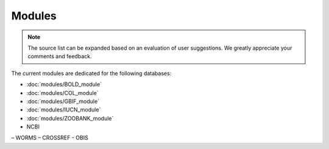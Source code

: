 Modules
=======

.. _modules:

.. note::

	The source list can be expanded based on an evaluation of user suggestions. We greatly appreciate your comments and
	feedback.

The current modules are dedicated for the following databases:

- :doc:`modules/BOLD_module`
- :doc:`modules/COL_module`
- :doc:`modules/GBIF_module`
- :doc:`modules/IUCN_module`
- :doc:`modules/ZOOBANK_module`

- NCBI
– WORMS
– CROSSREF
- OBIS
